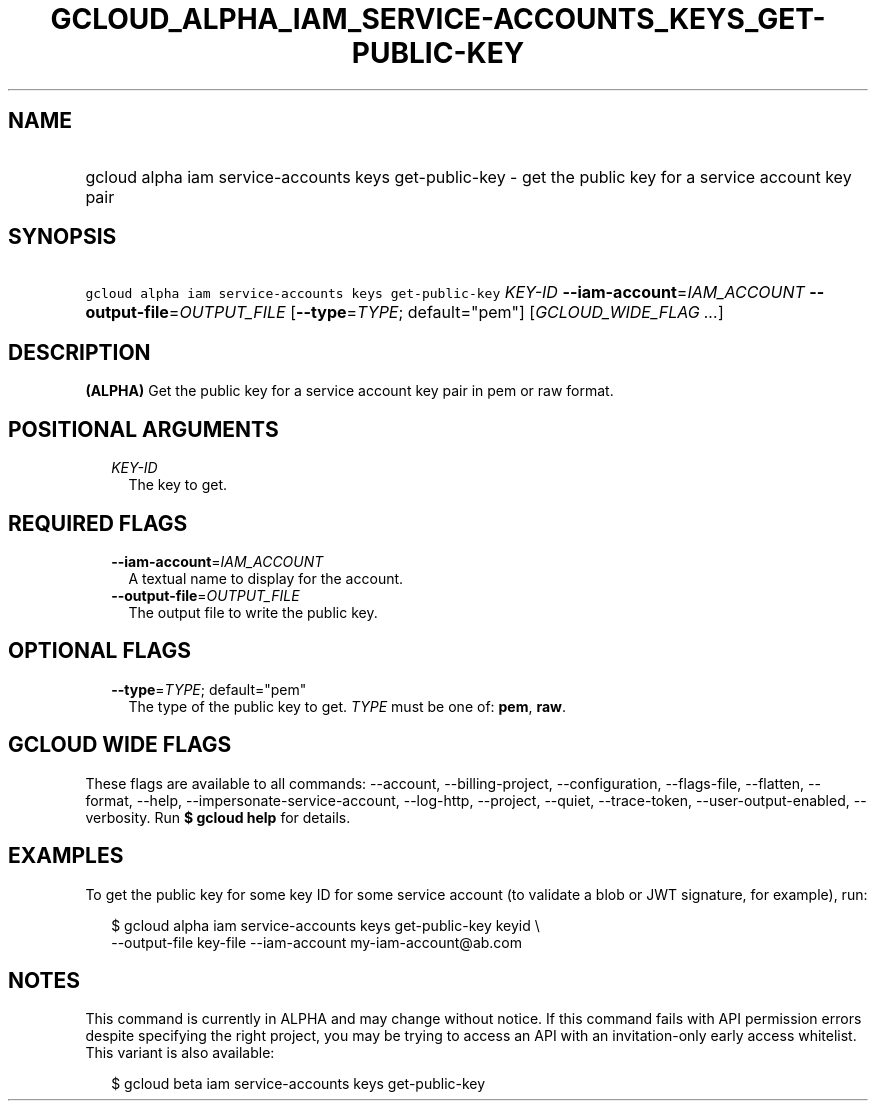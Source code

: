 
.TH "GCLOUD_ALPHA_IAM_SERVICE\-ACCOUNTS_KEYS_GET\-PUBLIC\-KEY" 1



.SH "NAME"
.HP
gcloud alpha iam service\-accounts keys get\-public\-key \- get the public key for a service account key pair



.SH "SYNOPSIS"
.HP
\f5gcloud alpha iam service\-accounts keys get\-public\-key\fR \fIKEY\-ID\fR \fB\-\-iam\-account\fR=\fIIAM_ACCOUNT\fR \fB\-\-output\-file\fR=\fIOUTPUT_FILE\fR [\fB\-\-type\fR=\fITYPE\fR;\ default="pem"] [\fIGCLOUD_WIDE_FLAG\ ...\fR]



.SH "DESCRIPTION"

\fB(ALPHA)\fR Get the public key for a service account key pair in pem or raw
format.



.SH "POSITIONAL ARGUMENTS"

.RS 2m
.TP 2m
\fIKEY\-ID\fR
The key to get.


.RE
.sp

.SH "REQUIRED FLAGS"

.RS 2m
.TP 2m
\fB\-\-iam\-account\fR=\fIIAM_ACCOUNT\fR
A textual name to display for the account.

.TP 2m
\fB\-\-output\-file\fR=\fIOUTPUT_FILE\fR
The output file to write the public key.


.RE
.sp

.SH "OPTIONAL FLAGS"

.RS 2m
.TP 2m
\fB\-\-type\fR=\fITYPE\fR; default="pem"
The type of the public key to get. \fITYPE\fR must be one of: \fBpem\fR,
\fBraw\fR.


.RE
.sp

.SH "GCLOUD WIDE FLAGS"

These flags are available to all commands: \-\-account, \-\-billing\-project,
\-\-configuration, \-\-flags\-file, \-\-flatten, \-\-format, \-\-help,
\-\-impersonate\-service\-account, \-\-log\-http, \-\-project, \-\-quiet,
\-\-trace\-token, \-\-user\-output\-enabled, \-\-verbosity. Run \fB$ gcloud
help\fR for details.



.SH "EXAMPLES"

To get the public key for some key ID for some service account (to validate a
blob or JWT signature, for example), run:

.RS 2m
$ gcloud alpha iam service\-accounts keys get\-public\-key keyid \e
    \-\-output\-file key\-file \-\-iam\-account my\-iam\-account@ab.com
.RE



.SH "NOTES"

This command is currently in ALPHA and may change without notice. If this
command fails with API permission errors despite specifying the right project,
you may be trying to access an API with an invitation\-only early access
whitelist. This variant is also available:

.RS 2m
$ gcloud beta iam service\-accounts keys get\-public\-key
.RE

